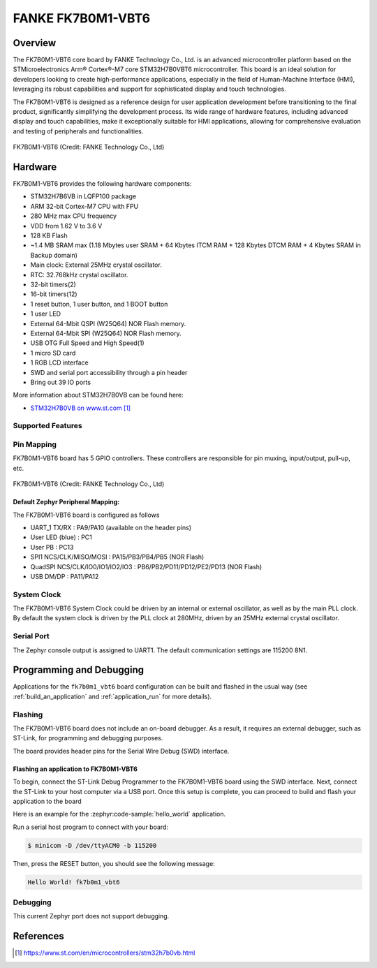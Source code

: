 .. _fk7b0m1_vbt6:

FANKE FK7B0M1-VBT6
##################

Overview
********

The FK7B0M1-VBT6 core board by FANKE Technology Co., Ltd. is an advanced microcontroller
platform based on the STMicroelectronics Arm® Cortex®-M7 core STM32H7B0VBT6 microcontroller.
This board is an ideal solution for developers looking to create high-performance
applications, especially in the field of Human-Machine Interface (HMI), leveraging its
robust capabilities and support for sophisticated display and touch technologies.

The FK7B0M1-VBT6 is designed as a reference design for user application development before
transitioning to the final product, significantly simplifying the development process.
Its wide range of hardware features, including advanced display and touch capabilities,
make it exceptionally suitable for HMI applications, allowing for comprehensive evaluation
and testing of peripherals and functionalities.

.. figure:: img/fk7b0m1_vbt6.webp
     :width: 600px
     :align: center
     :alt: FK7B0M1-VBT6

     FK7B0M1-VBT6 (Credit: FANKE Technology Co., Ltd)

Hardware
********

FK7B0M1-VBT6 provides the following hardware components:

- STM32H7B6VB in LQFP100 package
- ARM 32-bit Cortex-M7 CPU with FPU
- 280 MHz max CPU frequency
- VDD from 1.62 V to 3.6 V
- 128 KB Flash
- ~1.4 MB SRAM max (1.18 Mbytes user SRAM + 64 Kbytes ITCM RAM + 128 Kbytes DTCM RAM + 4 Kbytes SRAM in Backup domain)
- Main clock: External 25MHz crystal oscillator.
- RTC: 32.768kHz crystal oscillator.
- 32-bit timers(2)
- 16-bit timers(12)
- 1 reset button, 1 user button, and 1 BOOT button
- 1 user LED
- External 64-Mbit QSPI (W25Q64) NOR Flash memory.
- External 64-Mbit SPI (W25Q64) NOR Flash memory.
- USB OTG Full Speed and High Speed(1)
- 1 micro SD card
- 1 RGB LCD interface
- SWD and serial port accessibility through a pin header
- Bring out 39 IO ports

More information about STM32H7B0VB can be found here:

- `STM32H7B0VB on www.st.com`_

Supported Features
==================

.. zephyr:board-supported-hw::

Pin Mapping
===========

FK7B0M1-VBT6 board has 5 GPIO controllers. These controllers are responsible for pin muxing,
input/output, pull-up, etc.

.. figure:: img/fk7b0m1_vbt6_pins.webp
     :width: 600px
     :align: center
     :alt: FK7B0M1-VBT6

     FK7B0M1-VBT6 (Credit: FANKE Technology Co., Ltd)

Default Zephyr Peripheral Mapping:
----------------------------------

The FK7B0M1-VBT6 board is configured as follows

- UART_1 TX/RX : PA9/PA10 (available on the header pins)
- User LED (blue) : PC1
- User PB : PC13
- SPI1 NCS/CLK/MISO/MOSI : PA15/PB3/PB4/PB5 (NOR Flash)
- QuadSPI NCS/CLK/IO0/IO1/IO2/IO3 : PB6/PB2/PD11/PD12/PE2/PD13 (NOR Flash)
- USB DM/DP : PA11/PA12

System Clock
============

The FK7B0M1-VBT6 System Clock could be driven by an internal or external oscillator,
as well as by the main PLL clock. By default the system clock is driven by the PLL clock at 280MHz,
driven by an 25MHz external crystal oscillator.

Serial Port
===========

The Zephyr console output is assigned to UART1. The default communication settings are 115200 8N1.

Programming and Debugging
*************************

Applications for the ``fk7b0m1_vbt6`` board configuration can be built and flashed in the usual
way (see :ref:`build_an_application` and :ref:`application_run` for more details).

Flashing
========

The FK7B0M1-VBT6 board does not include an on-board debugger. As a result, it requires
an external debugger, such as ST-Link, for programming and debugging purposes.

The board provides header pins for the Serial Wire Debug (SWD) interface.

Flashing an application to FK7B0M1-VBT6
---------------------------------------

To begin, connect the ST-Link Debug Programmer to the FK7B0M1-VBT6 board using the SWD
interface. Next, connect the ST-Link to your host computer via a USB port.
Once this setup is complete, you can proceed to build and flash your application to the board

Here is an example for the :zephyr:code-sample:`hello_world` application.

.. zephyr-app-commands::
   :zephyr-app: samples/hello_world
   :board: fk7b0m1_vbt6
   :goals: build flash

Run a serial host program to connect with your board:

.. code-block:: console

   $ minicom -D /dev/ttyACM0 -b 115200

Then, press the RESET button, you should see the following message:

.. code-block:: console

   Hello World! fk7b0m1_vbt6

Debugging
=========

This current Zephyr port does not support debugging.

References
**********

.. target-notes::
.. _STM32H7B0VB on www.st.com: https://www.st.com/en/microcontrollers/stm32h7b0vb.html
